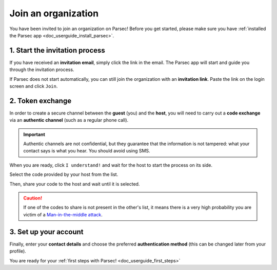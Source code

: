 .. Parsec Cloud (https://parsec.cloud) Copyright (c) BUSL-1.1 2016-present Scille SAS

.. _doc_userguide_join_organization:

Join an organization
====================

You have been invited to join an organization on Parsec! Before you get started,
please make sure you have :ref:`installed the Parsec app <doc_userguide_install_parsec>`.

1. Start the invitation process
-------------------------------

If you have received an **invitation email**, simply click the link in the email.
The Parsec app will start and guide you through the invitation process.

If Parsec does not start automatically, you can still join the organization
with an **invitation link**. Paste the link on the login screen and click ``Join``.


.. _doc_userguide_join_organization_token_exchange:

2. Token exchange
-----------------

In order to create a secure channel between the **guest** (you) and
the **host**, you will need to carry out a **code exchange** via an
**authentic channel** (such as a regular phone call).

.. important::

  Authentic channels are not confidential, but they guarantee that the
  information is not tampered: what your contact says is what you hear.
  You should avoid using SMS.

When you are ready, click ``I understand!`` and wait for the host to
start the process on its side.

Select the code provided by your host from the list.

.. image:: screens/join_organization_host_code_get.png
    :align: center
    :width: 50 %
    :alt: List of codes to select the host code

Then, share your code to the host and wait until it is selected.

.. image:: screens/join_organization_guest_code_share.png
    :align: center
    :width: 50 %
    :alt: Your guest coded to be provided to the host


.. caution::

  If one of the codes to share is not present in the other's list, it means
  there is a very high probability you are victim of a
  `Man-in-the-middle attack <https://en.wikipedia.org/wiki/Man-in-the-middle_attack>`_.



3. Set up your account
----------------------

Finally, enter your **contact details** and choose the preferred **authentication method**
(this can be changed later from your profile).

You are ready for your :ref:`first steps with Parsec! <doc_userguide_first_steps>`
